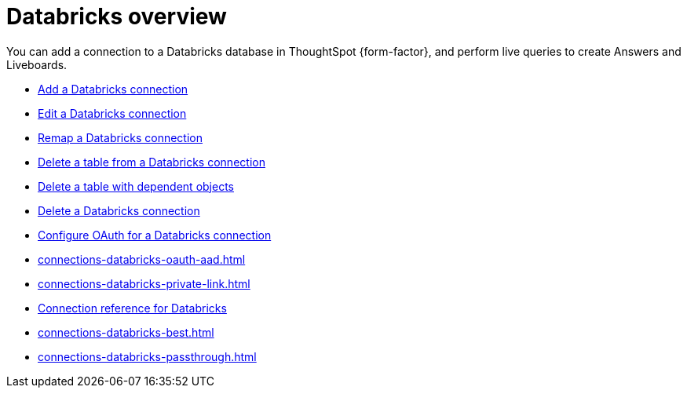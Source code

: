 = {connection} overview
:last_updated: 11/05/2021
:linkattrs:
:page-layout: default-cloud
:page-aliases: /admin/ts-cloud/ts-cloud-embrace-databricks.adoc
:experimental:
:connection: Databricks
:description: You can add a connection to a Databricks database in ThoughtSpot Cloud, and perform live queries to create Answers and Liveboards.
:jira: SCAL-191528, SCAL-203358


You can add a connection to a {connection} database in ThoughtSpot {form-factor}, and perform live queries to create Answers and Liveboards.

* xref:connections-databricks-add.adoc[Add a {connection} connection]
* xref:connections-databricks-edit.adoc[Edit a {connection} connection]
* xref:connections-databricks-remap.adoc[Remap a {connection} connection]
* xref:connections-databricks-delete-table.adoc[Delete a table from a {connection} connection]
* xref:connections-databricks-delete-table-dependencies.adoc[Delete a table with dependent objects]
* xref:connections-databricks-delete.adoc[Delete a {connection} connection]
* xref:connections-databricks-oauth.adoc[Configure OAuth for a {connection} connection]
* xref:connections-databricks-oauth-aad.adoc[]
* xref:connections-databricks-private-link.adoc[]
* xref:connections-databricks-reference.adoc[Connection reference for {connection}]
* xref:connections-databricks-best.adoc[]
* xref:connections-databricks-passthrough.adoc[]

